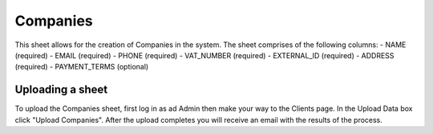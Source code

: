 Companies
=============

This sheet allows for the creation of Companies in the system. The sheet comprises of the following columns:
- NAME (required)
- EMAIL (required)
- PHONE (required)
- VAT_NUMBER (required)
- EXTERNAL_ID (required)
- ADDRESS (required)
- PAYMENT_TERMS (optional)

Uploading a sheet
--------------------

To upload the Companies sheet, first log in as ad Admin then make your way to the Clients page. In the Upload Data box click "Upload Companies".
After the upload completes you will receive an email with the results of the process.

